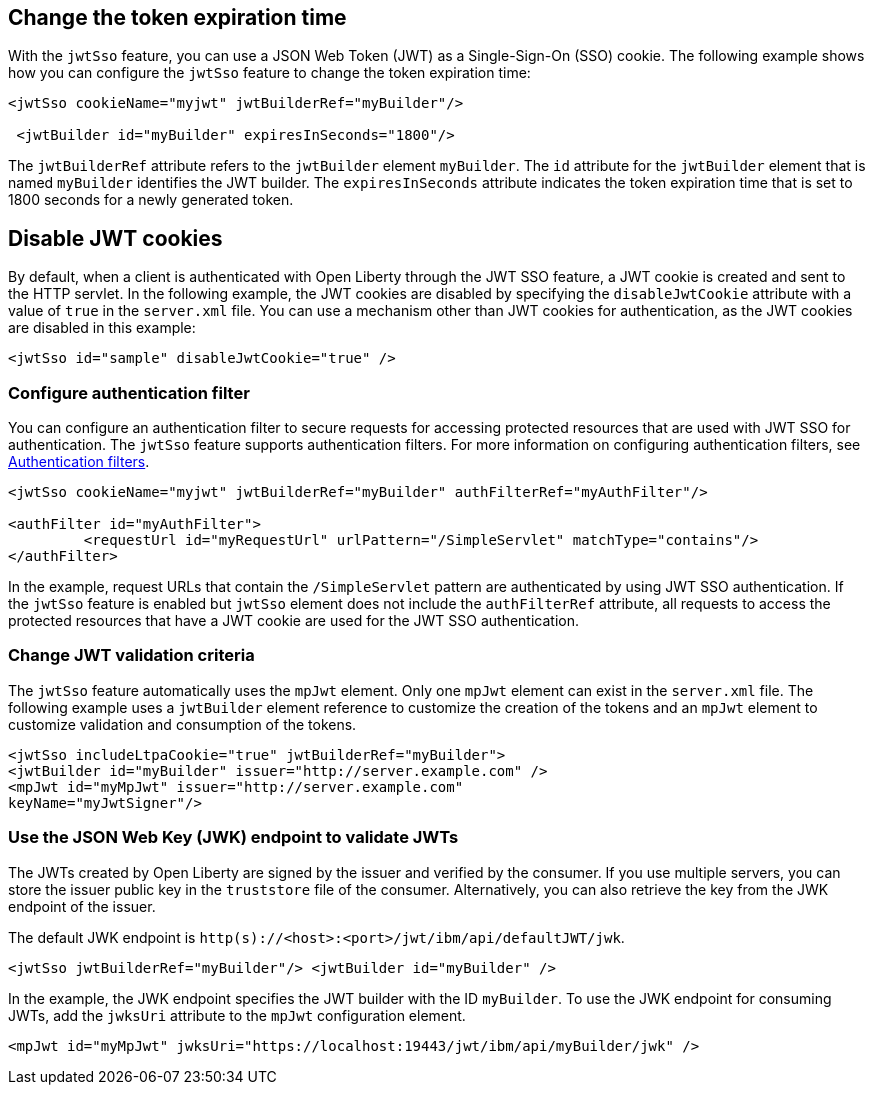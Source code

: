== Change the token expiration time

With the `jwtSso` feature, you can use a JSON Web Token (JWT) as a Single-Sign-On (SSO) cookie.
The following example shows how you can configure the `jwtSso` feature to change the token expiration time:

[source, xml]
----
<jwtSso cookieName="myjwt" jwtBuilderRef="myBuilder"/>

 <jwtBuilder id="myBuilder" expiresInSeconds="1800"/>
----

The `jwtBuilderRef` attribute refers to the `jwtBuilder` element `myBuilder`.
The `id` attribute for the `jwtBuilder` element that is named `myBuilder` identifies the JWT builder.
The `expiresInSeconds` attribute indicates the token expiration time that is set to 1800 seconds for a newly generated token.

== Disable JWT cookies

By default, when a client is authenticated with Open Liberty through the JWT SSO feature, a JWT cookie is created and sent to the HTTP servlet.
In the following example, the JWT cookies are disabled by specifying the `disableJwtCookie` attribute with a value of `true` in the `server.xml` file.
You can use a mechanism other than JWT cookies for authentication, as the JWT cookies are disabled in this example:

[source, xml]
----
<jwtSso id="sample" disableJwtCookie="true" />
----

===  Configure authentication filter

You can configure an authentication filter to secure requests for accessing protected resources that are used with JWT SSO for authentication.
The `jwtSso` feature supports authentication filters.
For more information on configuring authentication filters, see xref:ROOT:authentication-filters.adoc[Authentication filters]. 

[source, xml]
----
<jwtSso cookieName="myjwt" jwtBuilderRef="myBuilder" authFilterRef="myAuthFilter"/>

<authFilter id="myAuthFilter">
         <requestUrl id="myRequestUrl" urlPattern="/SimpleServlet" matchType="contains"/>
</authFilter>
----

In the example, request URLs that contain the `/SimpleServlet` pattern are authenticated by using JWT SSO authentication.
If the `jwtSso` feature is enabled but `jwtSso` element does not include the `authFilterRef` attribute, all requests to access the protected resources that have a JWT cookie are used for the JWT SSO authentication.

=== Change JWT validation criteria

The `jwtSso` feature automatically uses the `mpJwt` element.
Only one `mpJwt` element can exist in the `server.xml` file.
The following example uses a `jwtBuilder` element reference to customize the creation of the tokens and an `mpJwt` element to customize validation and consumption of the tokens.

[source, xml]
----
<jwtSso includeLtpaCookie="true" jwtBuilderRef="myBuilder">
<jwtBuilder id="myBuilder" issuer="http://server.example.com" />
<mpJwt id="myMpJwt" issuer="http://server.example.com"
keyName="myJwtSigner"/>
----

=== Use the JSON Web Key (JWK) endpoint to validate JWTs

The JWTs created by Open Liberty are signed by the issuer and verified by the consumer.
If you use multiple servers, you can store the issuer public key in the `truststore` file of the consumer.
Alternatively, you can also retrieve the key from the JWK endpoint of the issuer.

The default JWK endpoint is `http(s)://<host>:<port>/jwt/ibm/api/defaultJWT/jwk`.

[source, xml]
----
<jwtSso jwtBuilderRef="myBuilder"/> <jwtBuilder id="myBuilder" />
----

In the example, the JWK endpoint specifies the JWT builder with the ID `myBuilder`.
To use the JWK endpoint for consuming JWTs, add the `jwksUri` attribute to the `mpJwt` configuration element.

----
<mpJwt id="myMpJwt" jwksUri="https://localhost:19443/jwt/ibm/api/myBuilder/jwk" />
----

